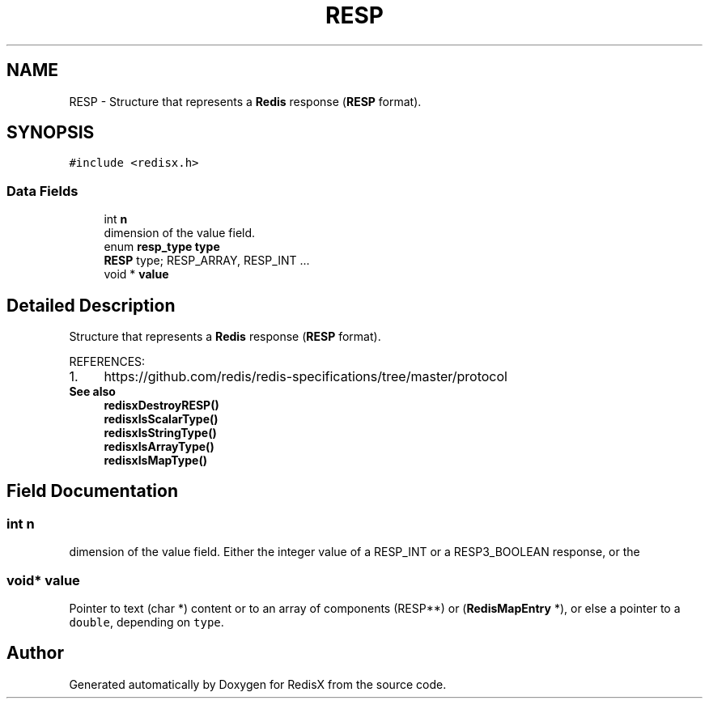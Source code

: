 .TH "RESP" 3 "Version v0.9" "RedisX" \" -*- nroff -*-
.ad l
.nh
.SH NAME
RESP \- Structure that represents a \fBRedis\fP response (\fBRESP\fP format)\&.  

.SH SYNOPSIS
.br
.PP
.PP
\fC#include <redisx\&.h>\fP
.SS "Data Fields"

.in +1c
.ti -1c
.RI "int \fBn\fP"
.br
.RI "dimension of the value field\&. "
.ti -1c
.RI "enum \fBresp_type\fP \fBtype\fP"
.br
.RI "\fBRESP\fP type; RESP_ARRAY, RESP_INT \&.\&.\&. "
.ti -1c
.RI "void * \fBvalue\fP"
.br
.in -1c
.SH "Detailed Description"
.PP 
Structure that represents a \fBRedis\fP response (\fBRESP\fP format)\&. 

REFERENCES: 
.PD 0
.IP "1." 4
https://github.com/redis/redis-specifications/tree/master/protocol 
.PP
.PP
\fBSee also\fP
.RS 4
\fBredisxDestroyRESP()\fP 
.PP
\fBredisxIsScalarType()\fP 
.PP
\fBredisxIsStringType()\fP 
.PP
\fBredisxIsArrayType()\fP 
.PP
\fBredisxIsMapType()\fP 
.RE
.PP

.SH "Field Documentation"
.PP 
.SS "int n"

.PP
dimension of the value field\&. Either the integer value of a RESP_INT or a RESP3_BOOLEAN response, or the 
.SS "void* value"
Pointer to text (char *) content or to an array of components (RESP**) or (\fBRedisMapEntry\fP *), or else a pointer to a \fCdouble\fP, depending on \fCtype\fP\&. 

.SH "Author"
.PP 
Generated automatically by Doxygen for RedisX from the source code\&.
